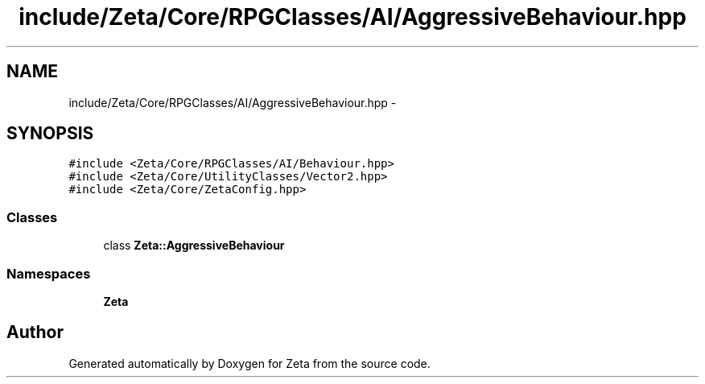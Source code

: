 .TH "include/Zeta/Core/RPGClasses/AI/AggressiveBehaviour.hpp" 3 "Wed Feb 10 2016" "Zeta" \" -*- nroff -*-
.ad l
.nh
.SH NAME
include/Zeta/Core/RPGClasses/AI/AggressiveBehaviour.hpp \- 
.SH SYNOPSIS
.br
.PP
\fC#include <Zeta/Core/RPGClasses/AI/Behaviour\&.hpp>\fP
.br
\fC#include <Zeta/Core/UtilityClasses/Vector2\&.hpp>\fP
.br
\fC#include <Zeta/Core/ZetaConfig\&.hpp>\fP
.br

.SS "Classes"

.in +1c
.ti -1c
.RI "class \fBZeta::AggressiveBehaviour\fP"
.br
.in -1c
.SS "Namespaces"

.in +1c
.ti -1c
.RI " \fBZeta\fP"
.br
.in -1c
.SH "Author"
.PP 
Generated automatically by Doxygen for Zeta from the source code\&.
